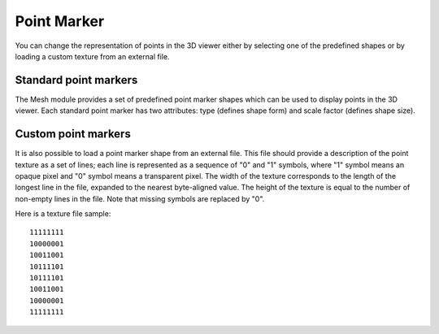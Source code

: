 .. _point_marker_page:

************
Point Marker
************

You can change the representation of points in
the 3D viewer either by selecting one of the predefined
shapes or by loading a custom texture from an external file.

Standard point markers
----------------------

The Mesh module provides a set of predefined point marker shapes
which can be used to display points in the 3D viewer.
Each standard point marker has two attributes: type (defines shape
form) and scale factor (defines shape size).

.. image:: ../images/point_marker_widget1.png
	:align: center


.. image:: ../images/std_point_marker.png
	:align: center

.. centered::
	Mesh presentation with standard point markers

Custom point markers
--------------------

It is also possible to load a point marker shape from an external file.
This file should provide a description of the point texture as a set
of lines; each line is represented as a sequence of "0" and "1" symbols,
where "1" symbol means an opaque pixel and "0" symbol means a
transparent pixel. The width of the texture corresponds to the length
of the longest line in the file, expanded to the nearest byte-aligned
value. The height of the texture is equal to the number of non-empty
lines in the file. Note that missing symbols are replaced by "0".

Here is a texture file sample:
::

	11111111
	10000001
	10011001
	10111101
	10111101
	10011001
	10000001
	11111111


.. image:: ../images/point_marker_widget2.png
	:align: center


.. image:: ../images/custom_point_marker.png 
	:align: center

.. centered::
	Mesh presentation with custom point markers
